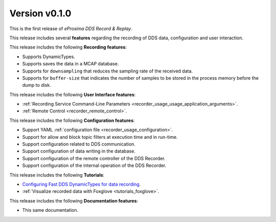 
Version v0.1.0
==============

This is the first release of *eProsima DDS Record & Replay*.

This release includes several **features** regarding the recording of DDS data, configuration and user interaction.

This release includes the following **Recording features**:

* Supports DynamicTypes.
* Supports saves the data in a MCAP database.
* Supports for ``downsampling`` that reduces the sampling rate of the received data.
* Supports for ``buffer-size`` that indicates the number of samples to be stored in the process memory before the dump to disk.

This release includes the following **User Interface features**:

* :ref:`Recording Service Command-Line Parameters <recorder_usage_usage_application_arguments>`.
* :ref:`Remote Control <recorder_remote_control>`.

This release includes the following **Configuration features**:

* Support YAML :ref:`configuration file <recorder_usage_configuration>`.
* Support for allow and block topic filters at execution time and in run-time.
* Support configuration related to DDS communication.
* Support configuration of data writing in the database.
* Support configuration of the remote controller of the DDS Recorder.
* Support configuration of the internal operation of the DDS Recorder.

This release includes the following **Tutorials**:

* `Configuring Fast DDS DynamicTypes for data recording <https://dds-recorder.readthedocs.io/en/v0.4.0/rst/tutorials/dynamic_types.html>`__.
* :ref:`Visualize recorded data with Foxglove <tutorials_foxglove>`.

This release includes the following **Documentation features**:

* This same documentation.
